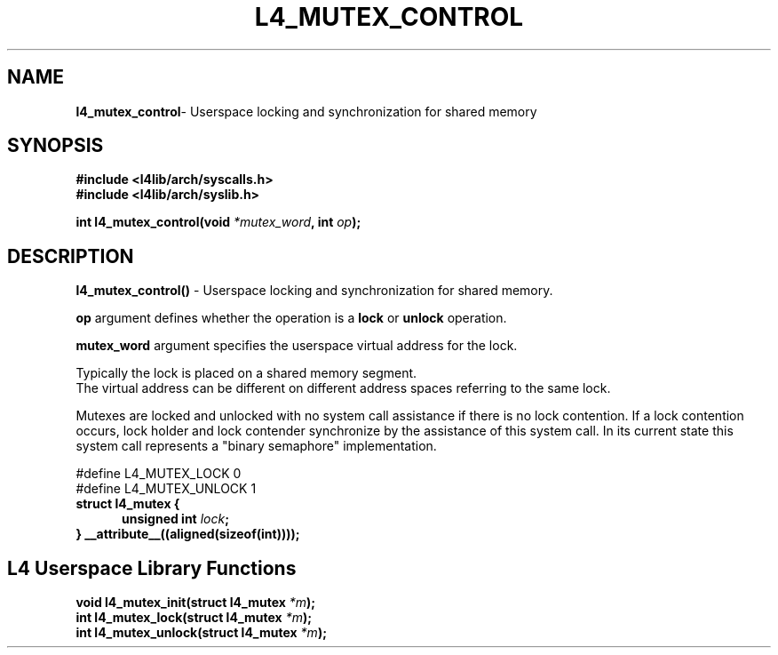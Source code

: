 .TH L4_MUTEX_CONTROL 7 2009-11-07 "Codezero" "Codezero Programmer's Manual"
.SH NAME
.nf
.BR "l4_mutex_control" "- Userspace locking and synchronization for shared memory"

.SH SYNOPSIS
.nf
.B #include <l4lib/arch/syscalls.h>
.B #include <l4lib/arch/syslib.h>

.BI "int l4_mutex_control(void " "*mutex_word" ", int " "op" ");"
.SH DESCRIPTION
.BR l4_mutex_control() " - Userspace locking and synchronization for shared memory."

.B op 
argument defines whether the operation is a 
.B lock 
or 
.B unlock 
operation.

.B mutex_word
argument specifies the userspace virtual address for the lock.

.ti 16
Typically the lock is placed on a shared memory segment.
.ti 16
The virtual address can be different on different address spaces referring to the same lock.

Mutexes are locked and unlocked with no system call assistance if there is no lock contention. If a lock contention occurs, lock holder and lock contender synchronize by the assistance of this system call. In its current state this system call represents a 
"binary semaphore" implementation.

.nf
#define L4_MUTEX_LOCK   0
.br
#define L4_MUTEX_UNLOCK  1
.br
.B struct l4_mutex {
.in 12
.BI	"unsigned int " "lock" ";"
.in 7
.B } __attribute__((aligned(sizeof(int))));


.SH L4 Userspace Library Functions

.nf

.BI "void l4_mutex_init(struct l4_mutex " "*m" ");"
.BI "int l4_mutex_lock(struct l4_mutex " "*m" ");"
.BI "int l4_mutex_unlock(struct l4_mutex " "*m" ");"



